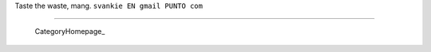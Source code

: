 
Taste the waste, mang. ``svankie EN gmail PUNTO com``

-------------------------

 CategoryHomepage_

.. ############################################################################


